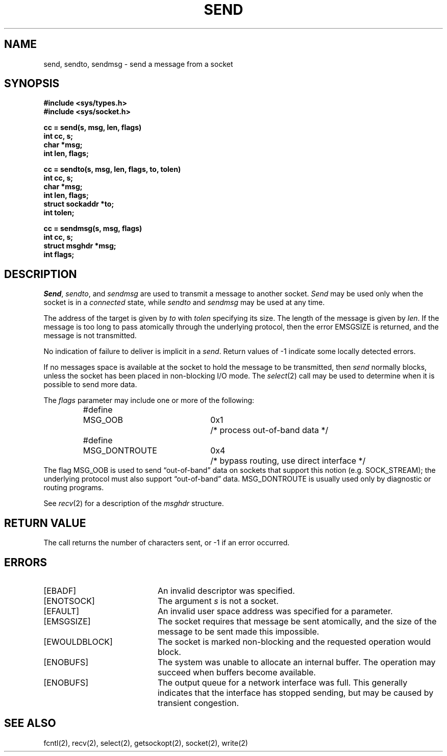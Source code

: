 .\" Copyright (c) 1983 The Regents of the University of California.
.\" All rights reserved.
.\"
.\" %sccs.include.redist.man%
.\"
.\"	@(#)send.2	6.6 (Berkeley) 06/23/90
.\"
.TH SEND 2 ""
.UC 5
.SH NAME
send, sendto, sendmsg \- send a message from a socket
.SH SYNOPSIS
.nf
.ft B
#include <sys/types.h>
#include <sys/socket.h>
.PP
.ft B
cc = send(s, msg, len, flags)
int cc, s;
char *msg;
int len, flags;
.PP
.ft B
cc = sendto(s, msg, len, flags, to, tolen)
int cc, s;
char *msg;
int len, flags;
struct sockaddr *to;
int tolen;
.PP
.ft B
cc = sendmsg(s, msg, flags)
int cc, s;
struct msghdr *msg;
int flags;
.fi
.SH DESCRIPTION
.IR Send ,
.IR sendto ,
and
.I sendmsg
are used to transmit a message to another socket.
.I Send
may be used only when the socket is in a 
.I connected
state, while 
.I sendto
and
.I sendmsg
may be used at any time.
.PP
The address of the target is given by
.I to
with 
.I tolen
specifying its size.
The length of the message is given by
.IR len .
If the message is too long to pass atomically through the
underlying protocol, then the error EMSGSIZE is returned, and
the message is not transmitted.
.PP
No indication of failure to deliver is implicit in a
.IR send .
Return values of \-1 indicate some locally detected errors.
.PP
If no messages space is available at the socket to hold
the message to be transmitted, then
.I send
normally blocks, unless the socket has been placed in
non-blocking I/O mode.
The
.IR select (2)
call may be used to determine when it is possible to
send more data.
.PP
The
.I flags
parameter may include one or more of the following:
.PP
.nf
.RS
.ta \w'#define\ \ 'u +\w'MSG_DONTROUTE\ \ \ 'u +\w'0x\0\0\0\ \ 'u
#define	MSG_OOB	0x1	/* process out-of-band data */
#define	MSG_DONTROUTE	0x4	/* bypass routing, use direct interface */
.RE
.fi
The flag MSG_OOB is used to send \*(lqout-of-band\*(rq
data on sockets that support this notion (e.g. SOCK_STREAM);
the underlying protocol must also support \*(lqout-of-band\*(rq data.
MSG_DONTROUTE is usually used only by diagnostic or routing programs.
.PP
See 
.IR recv (2)
for a description of the
.I msghdr
structure.
.SH "RETURN VALUE
The call returns the number of characters sent, or \-1
if an error occurred.
.SH "ERRORS
.TP 20
[EBADF]
An invalid descriptor was specified.
.TP 20
[ENOTSOCK]
The argument \fIs\fP is not a socket.
.TP 20
[EFAULT]
An invalid user space address was specified for a parameter.
.TP 20
[EMSGSIZE]
The socket requires that message be sent atomically,
and the size of the message to be sent made this impossible.
.TP 20
[EWOULDBLOCK]
The socket is marked non-blocking and the requested operation
would block.
.TP 20
[ENOBUFS]
The system was unable to allocate an internal buffer.
The operation may succeed when buffers become available.
.TP 20
[ENOBUFS]
The output queue for a network interface was full.
This generally indicates that the interface has stopped sending,
but may be caused by transient congestion.
.SH SEE ALSO
fcntl(2), recv(2), select(2), getsockopt(2), socket(2), write(2)
